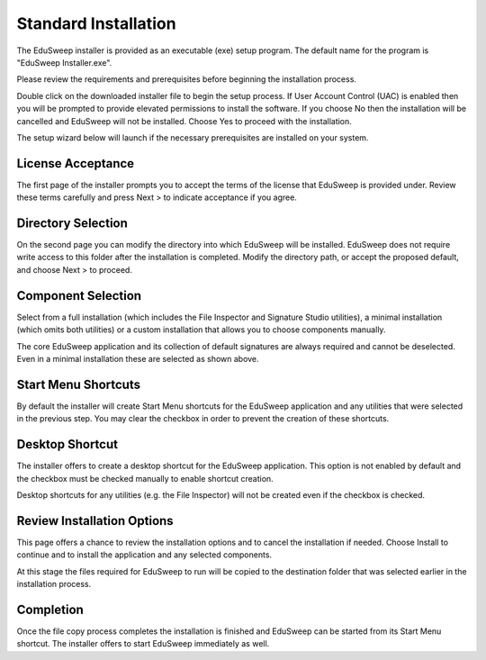 Standard Installation
#####################

The EduSweep installer is provided as an executable (exe) setup program. The default name
for the program is "EduSweep Installer.exe".

Please review the requirements and prerequisites before beginning the installation process.

Double click on the downloaded installer file to begin the setup process.
If User Account Control (UAC) is enabled then you will be prompted to provide elevated
permissions to install the software. If you choose No then the installation will be
cancelled and EduSweep will not be installed. Choose Yes to proceed with the installation.

The setup wizard below will launch if the necessary prerequisites are installed on your
system.

License Acceptance
------------------
.. image:: ../../screenshots/installer/1.png

The first page of the installer prompts you to accept the terms of the license that EduSweep
is provided under. Review these terms carefully and press Next > to indicate acceptance if
you agree.

Directory Selection
-------------------
.. image:: ../../screenshots/installer/2.png

On the second page you can modify the directory into which EduSweep will be installed.
EduSweep does not require write access to this folder after the installation is completed.
Modify the directory path, or accept the proposed default, and choose Next > to proceed.

Component Selection
-------------------
.. image:: ../../screenshots/installer/3.png

Select from a full installation (which includes the File Inspector and Signature Studio
utilities), a minimal installation (which omits both utilities) or a custom installation
that allows you to choose components manually.

.. image:: ../../screenshots/installer/3a.png

The core EduSweep application and its collection of default signatures are always required
and cannot be deselected. Even in a minimal installation these are selected as shown above.

Start Menu Shortcuts
--------------------
.. image:: ../../screenshots/installer/4.png

By default the installer will create Start Menu shortcuts for the EduSweep application and
any utilities that were selected in the previous step. You may clear the checkbox in order
to prevent the creation of these shortcuts.

Desktop Shortcut
----------------
.. image:: ../../screenshots/installer/5.png

The installer offers to create a desktop shortcut for the EduSweep application. This
option is not enabled by default and the checkbox must be checked manually to enable
shortcut creation.

Desktop shortcuts for any utilities (e.g. the File Inspector) will not be created even if
the checkbox is checked.

Review Installation Options
---------------------------
.. image:: ../../screenshots/installer/6.png

This page offers a chance to review the installation options and to cancel the
installation if needed. Choose Install to continue and to install the application and any
selected components.

At this stage the files required for EduSweep to run will be copied to the destination
folder that was selected earlier in the installation process.

Completion
----------
.. image:: ../../screenshots/installer/7.png

Once the file copy process completes the installation is finished and EduSweep
can be started from its Start Menu shortcut. The installer offers to start EduSweep
immediately as well.
